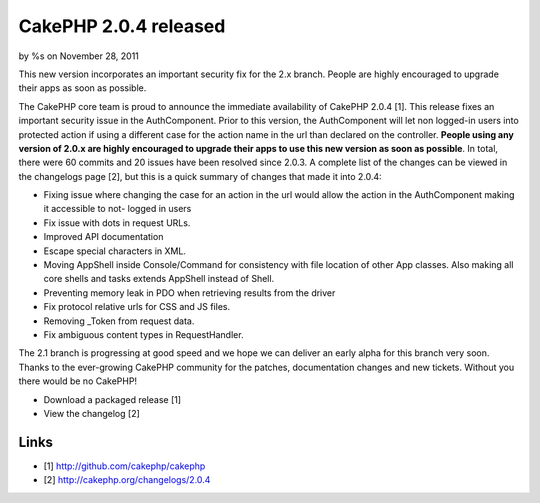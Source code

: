 

CakePHP 2.0.4 released
======================

by %s on November 28, 2011

This new version incorporates an important security fix for the 2.x
branch. People are highly encouraged to upgrade their apps as soon as
possible.

The CakePHP core team is proud to announce the immediate availability
of CakePHP 2.0.4 [1]. This release fixes an important security issue
in the AuthComponent. Prior to this version, the AuthComponent will
let non logged-in users into protected action if using a different
case for the action name in the url than declared on the controller.
**People using any version of 2.0.x are highly encouraged to upgrade
their apps to use this new version as soon as possible**. In total,
there were 60 commits and 20 issues have been resolved since 2.0.3. A
complete list of the changes can be viewed in the changelogs page [2],
but this is a quick summary of changes that made it into 2.0.4:

+ Fixing issue where changing the case for an action in the url would
  allow the action in the AuthComponent making it accessible to not-
  logged in users
+ Fix issue with dots in request URLs.
+ Improved API documentation
+ Escape special characters in XML.
+ Moving AppShell inside Console/Command for consistency with file
  location of other App classes. Also making all core shells and tasks
  extends AppShell instead of Shell.
+ Preventing memory leak in PDO when retrieving results from the
  driver
+ Fix protocol relative urls for CSS and JS files.
+ Removing _Token from request data.
+ Fix ambiguous content types in RequestHandler.

The 2.1 branch is progressing at good speed and we hope we can deliver
an early alpha for this branch very soon. Thanks to the ever-growing
CakePHP community for the patches, documentation changes and new
tickets. Without you there would be no CakePHP!

+ Download a packaged release [1]
+ View the changelog [2]



Links
~~~~~

+ [1] `http://github.com/cakephp/cakephp`_
+ [2] `http://cakephp.org/changelogs/2.0.4`_




.. _http://github.com/cakephp/cakephp: http://github.com/cakephp/cakephp
.. _http://cakephp.org/changelogs/2.0.4: http://cakephp.org/changelogs/2.0.4
.. meta::
    :title: CakePHP 2.0.4 released
    :description: CakePHP Article related to release,2.0.4,News
    :keywords: release,2.0.4,News
    :copyright: Copyright 2011 
    :category: news

